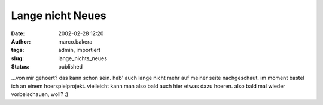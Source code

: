 Lange nicht Neues 
=================
:date: 2002-02-28 12:20
:author: marco.bakera
:tags: admin, importiert
:slug: lange_nichts_neues
:status: published

 
..
 .. rubric:: lange nicht neues 
 :name: lange-nicht-neues 
 
 .. |image22| 

...von mir gehoert? das kann schon sein. hab' auch lange nicht mehr auf
meiner seite nachgeschaut. im moment bastel ich an einem
hoerspielprojekt. vielleicht kann man also bald auch hier etwas dazu
hoeren. also bald mal wieder vorbeischauen, woll? :)

.. fehlt
 .. |image22| image:: /web/20041107070549im_/http://members.ping.de:80/~pintman/pix/leer.gif
 :width: 0px
 :height: 0px
